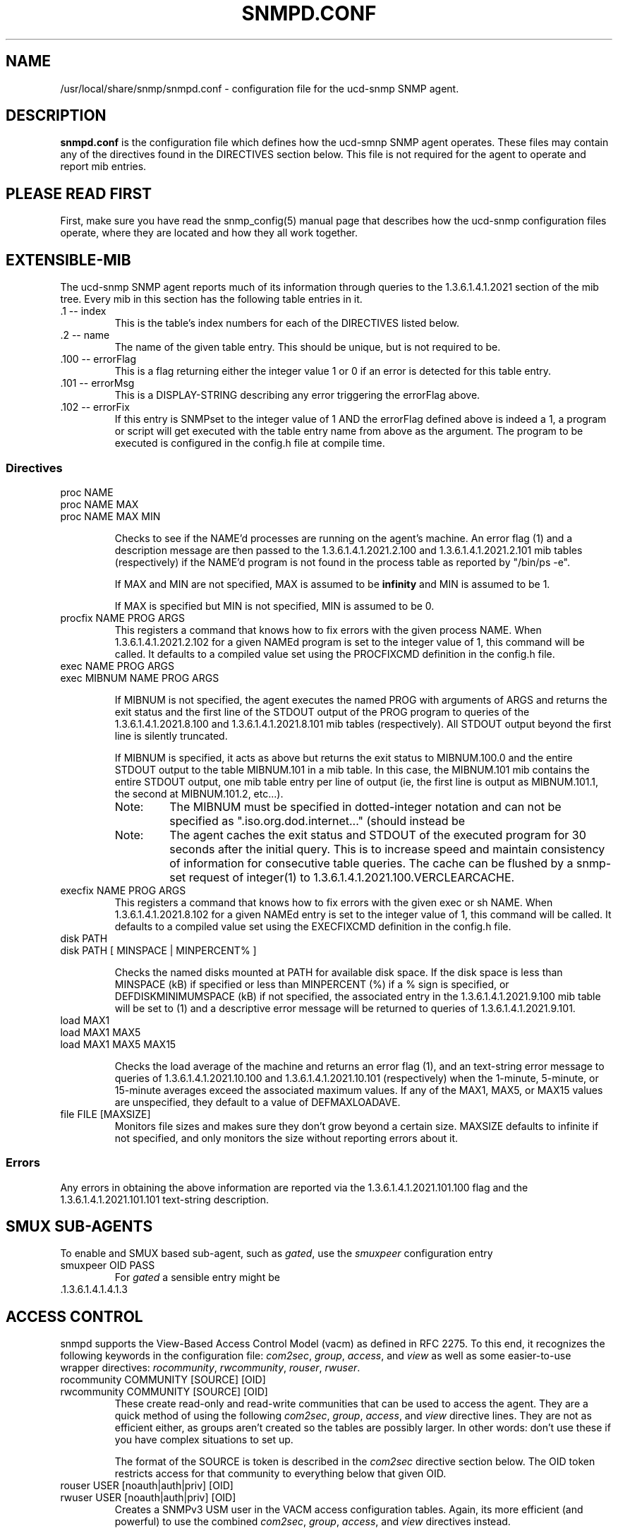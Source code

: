 .TH SNMPD.CONF 5 "27 Jan 2000"
.ds )H U.C. Davis, ECE Dept.
.ds ]W V4.1.2
.UC 4
.SH NAME
/usr/local/share/snmp/snmpd.conf - configuration file for the ucd-snmp SNMP agent.
.SH DESCRIPTION
.B snmpd.conf
is the configuration file which defines how the ucd-smnp SNMP agent
operates.  These files may contain any of the directives found in the
DIRECTIVES section below.  This file is not required for the agent to
operate and report mib entries.
.SH PLEASE READ FIRST
First, make sure you have read the snmp_config(5) manual page that
describes how the ucd-snmp configuration files operate, where they
are located and how they all work together.
.SH EXTENSIBLE-MIB
.PP
The ucd-snmp SNMP agent reports much of its information through
queries to the 1.3.6.1.4.1.2021 section of the mib tree.  Every mib in
this section has the following table entries in it.
.IP ".1 -- index"
This is the table's index numbers for each of the DIRECTIVES listed below.
.IP ".2 -- name"
The name of the given table entry.  This should be unique, but is not
required to be.
.IP ".100 -- errorFlag"
This is a flag returning either the integer value 1 or 0 if an error
is detected for this table entry.
.IP ".101 -- errorMsg"
This is a DISPLAY-STRING describing any error triggering the errorFlag above.
.IP ".102 -- errorFix"
If this entry is SNMPset to the integer value of 1 AND the errorFlag
defined above is indeed a 1, a program or script will get executed
with the table entry name from above as the argument.  The program to
be executed is configured in the config.h file at compile time.
.SS Directives
.IP "proc NAME"
.IP "proc NAME MAX"
.IP "proc NAME MAX MIN"
.IP
Checks to see if the NAME'd processes are running on the agent's
machine.  An error flag (1) and a description message are then passed
to the 1.3.6.1.4.1.2021.2.100 and
1.3.6.1.4.1.2021.2.101 mib tables (respectively) if the
NAME'd program is not found in the process table as reported by "/bin/ps -e".
.IP
If MAX and MIN are not specified, MAX is assumed to be 
.B infinity
and MIN is assumed to be 1.
.IP
If MAX is specified but MIN is not specified, MIN is assumed to be 0.
.IP "procfix NAME PROG ARGS"
This registers a command that knows how to fix errors with the given
process NAME.  When 1.3.6.1.4.1.2021.2.102 for a given
NAMEd program is set to the integer value of 1, this command will be
called.  It defaults to a compiled value set using the PROCFIXCMD
definition in the config.h file.
.IP "exec NAME PROG ARGS"
.IP "exec MIBNUM NAME PROG ARGS"
.IP
If MIBNUM is not specified, the agent executes the named PROG with
arguments of ARGS and returns the exit status and the first line of
the STDOUT output of the PROG program to queries of the
1.3.6.1.4.1.2021.8.100 and
1.3.6.1.4.1.2021.8.101 mib tables (respectively).  All
STDOUT output beyond the first line is silently truncated.
.IP
If MIBNUM is specified, it acts as above but returns the exit status
to MIBNUM.100.0 and the entire STDOUT output to the table
MIBNUM.101 in a mib table.  In this case, the MIBNUM.101 mib
contains the entire STDOUT output, one mib table entry per line of
output (ie, the first line is output as MIBNUM.101.1, the second
at MIBNUM.101.2, etc...).
.RS
.IP Note:
The MIBNUM must be specified in dotted-integer notation and can
not be specified as ".iso.org.dod.internet..." (should instead be
.1.3.6.1...).
.IP Note: 
The agent caches the exit status and STDOUT of the executed program
for 30 seconds after the initial query.  This is to increase speed and
maintain consistency of information for consecutive table queries.
The cache can be flushed by a snmp-set request of integer(1) to
1.3.6.1.4.1.2021.100.VERCLEARCACHE.
.RE
.IP "execfix NAME PROG ARGS"
This registers a command that knows how to fix errors with the given
exec or sh NAME.  When 1.3.6.1.4.1.2021.8.102 for a
given NAMEd entry is set to the integer value of 1, this command will
be called.  It defaults to a compiled value set using the EXECFIXCMD
definition in the config.h file.
.IP "disk PATH"
.IP "disk PATH [ MINSPACE | MINPERCENT% ]"
.IP
Checks the named disks mounted at PATH for available disk space.  If
the disk space is less than MINSPACE (kB) if specified or less than
MINPERCENT (%) if a % sign is specified, or DEFDISKMINIMUMSPACE (kB)
if not specified, the associated entry in the
1.3.6.1.4.1.2021.9.100 mib table will be set to (1) and
a descriptive error message will be returned to queries of
1.3.6.1.4.1.2021.9.101.
.IP "load MAX1"
.IP "load MAX1 MAX5"
.IP "load MAX1 MAX5 MAX15"
.IP
Checks the load average of the machine and returns an error flag (1),
and an text-string error message
to queries of 1.3.6.1.4.1.2021.10.100 and
1.3.6.1.4.1.2021.10.101 (respectively) when the
1-minute, 5-minute, or 15-minute averages exceed the associated
maximum values.  If any of the MAX1, MAX5, or MAX15 values are
unspecified, they default to a value of DEFMAXLOADAVE.
.IP "file FILE [MAXSIZE]"
Monitors file sizes and makes sure they don't grow beyond a certain
size.  MAXSIZE defaults to infinite if not specified, and only
monitors the size without reporting errors about it.
.SS "Errors"
.PP
Any errors in obtaining the above information are reported via the
1.3.6.1.4.1.2021.101.100 flag and the
1.3.6.1.4.1.2021.101.101 text-string description.
.SH SMUX SUB-AGENTS
To enable and SMUX based sub-agent, such as
.IR gated ,
use the
.I smuxpeer
configuration entry
.IP "smuxpeer OID PASS"
For 
.I gated
a sensible entry might be
.IP .1.3.6.1.4.1.4.1.3 secret
.SH ACCESS CONTROL
snmpd supports the View-Based Access Control Model (vacm)
as defined in RFC 2275.
To this end, it recognizes the following keywords in the configuration
file: \fIcom2sec\fR, \fIgroup\fR, \fIaccess\fR, and \fIview\fR as well 
as some easier-to-use wrapper directives: \fIrocommunity\fR,
\fIrwcommunity\fR, \fIrouser\fR, \fIrwuser\fR.
.IP "rocommunity COMMUNITY [SOURCE] [OID]"
.IP "rwcommunity COMMUNITY [SOURCE] [OID]"
These create read-only and read-write communities that can be used to
access the agent.  They are a quick method of using the following
\fIcom2sec\fR, \fIgroup\fR, \fIaccess\fR, and \fIview\fR directive lines.  They are
not as efficient either, as groups aren't created so the tables are
possibly larger.  In other words: don't use these if you have complex
situations to set up.
.IP
The format of the SOURCE is token is described in the \fIcom2sec\fR
directive section below.  The OID token restricts access for that
community to everything below that given OID.
.IP "rouser USER [noauth|auth|priv] [OID]"
.IP "rwuser USER [noauth|auth|priv] [OID]"
Creates a SNMPv3 USM user in the VACM access configuration tables.
Again, its more efficient (and powerful) to use the combined
\fIcom2sec\fR, \fIgroup\fR, \fIaccess\fR, and \fIview\fR directives instead.
.IP
The minimum level of authentication and privacy the user must use is
specified by the first token (which defaults to "auth").  The OID
parameter restricts access for that user to everything below the given 
OID.
.IP "com2sec NAME SOURCE COMMUNITY"
This directive specifies the mapping from a source/community pair to
a security name. SOURCE can be a hostname, a subnet, or the word
\fI"default"\fR.
A subnet can be specified as IP/MASK or IP/BITS.
The first source/community combination that matches the incoming packet
is selected.
.IP "group NAME MODEL SECURITY"
This directive defines the mapping from securitymodel/securityname to group.
MODEL is one of \fIv1\fR, \fIv2c\fR, or \fIusm\fR.
.IP "access NAME CONTEXT MODEL LEVEL PREFX READ WRITE NOTIFY"
The access directive maps from group/security model/security level to
a view. 
MODEL is one of \fIany\fR, \fIv1\fR, \fIv2c\fR, or \fIusm\fR.
LEVEL is one of \fInoauth\fR, \fIauth\fR, or \fIpriv\fR.
PREFX specifies how CONTEXT should be matched against the context of
the incoming pdu, either \fIexact\fR or \fIprefix\fR.
READ, WRITE and NOTIFY specifies the view to be used for the corresponding 
access.
For v1 or v2c access, LEVEL will be noauth, and CONTEXT will be empty.
.IP "view NAME TYPE SUBTREE [MASK]"
The defines the named view. TYPE is either \fIincluded\fR or \fIexcluded\fR.
MASK is a list of hex octets, separated by '.' or ':'.  The MASK
defaults to "ff" if not specified.
.IP
The reason for the mask is, that it allows you to control access to
one row in a table, in a relatively simple way. As an example, as an ISP
you might consider giving each customer access to his or her own interface:
.IP
.nf
view cust1 included interfaces.ifTable.ifEntry.ifIndex.1 ff.a0
view cust2 included interfaces.ifTable.ifEntry.ifIndex.2 ff.a0
.IP
(interfaces.ifTable.ifEntry.ifIndex.1 == .1.3.6.1.2.1.2.2.1.1.1,
ff.a0 == 11111111.10100000. which nicely covers up and including
the row index, but lets the user vary the field of the row)
.IP "VACM Examples:"
.nf
#       sec.name  source          community
com2sec local     localhost       private
com2sec mynet     10.10.10.0/24   public
com2sec public    default         public

#             sec.model  sec.name
group mygroup v1         mynet
group mygroup v2c        mynet
group mygroup usm        mynet
group local   v1         local
group local   v2c        local
group local   usm        local
group public  v1         public
group public  v2c        public
group public  usm        public

#           incl/excl subtree                          mask
view all    included  .1                               80
view system included  system                           fe
view mib2   included  .iso.org.dod.internet.mgmt.mib-2 fc

#              context sec.model sec.level prefix read   write notify
access mygroup ""      any       noauth    exact  mib2   none  none
access public  ""      any       noauth    exact  system none  none
access local   ""      any       noauth    exact  all    all   all
.IP "Default VACM model"
The default configuration of the agent, as shipped, is functionally
equivalent to the following entries:
.nf
com2sec	public	default	public
group	public	v1	public
group	public	v2c	public
group	public	usm	public
view 	all	included	.1
access	public	""	any	noauth	exact	all	none	none
.SH SNMPv3 CONFIGURATION
.PP
.IP "engineID STRING"
The snmpd agent needs to be configured with an engineID to be able to
respond to SNMPv3 messages.  With this configuration file line, the
engineID will be configured from STRING.  The default value of the
engineID is configured with the first IP address found for the
hostname of the machine.
.IP "createUser username (MD5|SHA) authpassphrase [DES] [privpassphrase]"
This directive should be placed into the
"/tmp"/snmpd.conf file instead of the other normal
locations.  The reason is that the information is read from the file
and then the line is removed (eliminating the storage of the master
password for that user) and replaced with the key that is derived from 
it.  This key is a localized key, so that if it is stolen it can not
be used to access other agents.  If the password is stolen, however,
it can be.
.IP
MD5 and SHA are the authentication types to use, but you must have
built the package with openssl installed in order to use SHA.  The
only privacy protocol currently supported is DES.  If the privacy
passphrase is not specified, it is assumed to be the same as the
authentication passphrase.  Note that the users created will be
useless unless they are also added to the VACM access control tables
described above.
.IP
Warning: the minimum pass phrase length is 8 characters.
.IP
SNMPv3 users can be created at runtime using the
.I snmpusm
command.
.IP
.SH SETTING SYSTEM INFORMATION
.IP "syslocation STRING"
.IP "syscontact STRING"
.IP
Sets the system location and the system contact for the agent.  This
information is reported by the 'system' table in the mibII tree.
.IP "authtrapenable NUMBER"
Setting authtrapenable to 1 enables generation of authentication failure
traps. The default value is 2 (disable).
.IP "trapcommunity STRING"
This defines the default community string to be used when sending traps.
Note that this command must be used prior to any of the following three
commands that are intended use this community string.
.IP "trapsink HOST [COMMUNITY [PORT]]"
.IP "trap2sink HOST [COMMUNITY [PORT]]"
.IP "informsink HOST [COMMUNITY [PORT]]"
These commands define
the hosts to receive traps (and/or inform notifications). The
daemon sends a Cold Start trap when it starts up. If enabled, it also sends
traps on authentication failures.  Multiple \fItrapsink\fR, \fItrap2sink\fR
and \fIinformsink\fR lines may be specified to specify multiple destinations.
Use \fItrap2sink\fR to send SNMPv2 traps and \fIinformsink\fR to send
inform notifications.
If COMMUNITY is not specified, the string from a preceding \fItrapcommunity\fR
directive will be used. If PORT is not specified, the well known SNMP trap
port (162) will be used.
.SH "PASS-THROUGH CONTROL"
.IP "pass MIBOID EXEC"
Passes entire control of MIBOID to the EXEC program.  The EXEC program
is called in one of the following three ways:
.RS
.IP "EXEC -g MIBOID"
.IP "EXEC -n MIBOID"
.IP
These call lines match to SNMP get and getnext requests.  It is
expected that the EXEC program will take the arguments passed to it
and return the appropriate response through it's stdout.  
.IP
The first line of stdout should be the mib OID of the returning value.
The second line should be the TYPE of value returned, where TYPE is
one of the text strings:
.B string, integer, unsigned, objectid, timeticks, ipaddress, counter, 
or
.B gauge.
The third line of stdout should be the VALUE corresponding with the
returned TYPE.
.IP
For instance, if a script was to return the value integer value "42"
when a request for .1.3.6.1.4.100 was requested, the script should
return the following 3 lines:
.br
.RS
  .1.3.6.1.4.100
.br
  integer
.br
  42
.RE
.IP
To indicate that the script is unable to comply with the request due
to an end-of-mib condition or an invalid request, simple exit and
return no output to stdout at all.  A snmp error will be generated
corresponding to the SNMP NO-SUCH-NAME response.
.IP "EXEC -s MIBOID TYPE VALUE"
.IP 
For SNMP set requests, the above call method is used.  The TYPE passed
to the EXEC program is one of the text strings:
.B integer, counter, gauge, timeticks, ipaddress, objid,
or 
.B string,
indicating the type of value passed in the next argument.
.IP
Return nothing to stdout, and the set will assumed to have been
successful.  Otherwise, return one of the following error strings to
signal an error:
.B not-writable, 
or 
.B wrong-type
and the appropriate error response will be generated instead.
.RS
.IP Note:
By default, the only community allowed to write (ie snmpset) to your
script will be the "private" community,or community #2 if defined
differently by the "community" token discussed above.  Which
communities are allowed write access are controlled by the RWRITE
definition in the snmplib/snmp_impl.h source file.
.RE
.RE
.SH "EXAMPLE"
See the EXAMPLE.CONF file in the top level source directory for a more
detailed example of how the above information is used in real
examples.
.SH "RE-READING snmpd.conf and snmpd.local.conf"
The ucd-snmp agent can be forced to re-read its configuration files.
It can be told to do so by one of two ways:
.IP 1.
An snmpset of integer(1) to 1.3.6.1.4.1.2021.100.VERUPDATECONFIG.
.IP 2.
A "kill -HUP" signal sent to the snmpd agent process.
.SH "FILES"
/usr/local/share/snmp/snmpd.conf
.SH "SEE ALSO"
snmp_config(5), snmpd(1), EXAMPLE.conf, read_config(3).
.\" Local Variables:
.\"  mode: nroff
.\" End:

